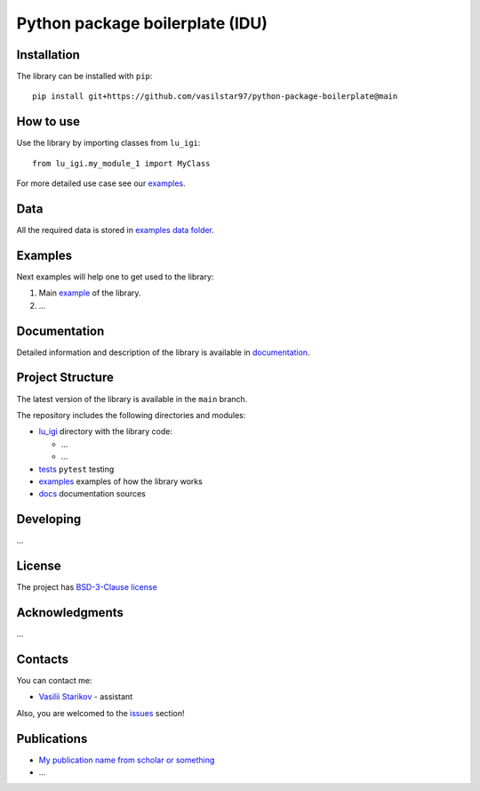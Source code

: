 Python package boilerplate (IDU) 
================================

.. logo-start

.. figure:: https://sun9-46.userapi.com/impf/aUFBStH0x_6jN9UhgwrKN1WN4hZ9Y2HMMrXT2w/NuzVobaGlZ0.jpg?size=1590x400&quality=95&crop=0,0,1878,472&sign=9d33baa41a86de35d951d4bbd8011994&type=cover_group
   :alt: The Institute of Design and Urban Studies

.. logo-end

|Documentation Status| |PythonVersion| |Black|

.. readme-start 

Installation
------------

The library can be installed with ``pip``:

::

   pip install git+https://github.com/vasilstar97/python-package-boilerplate@main


How to use
----------

Use the library by importing classes from ``lu_igi``:

::

   from lu_igi.my_module_1 import MyClass

For more detailed use case see our `examples <#examples>`__.

Data
----

All the required data is stored in `examples
data folder <./examples/data>`__.

Examples
--------

Next examples will help one to get used to the library:

1. Main `example <./examples/my_example.ipynb>`__ of the library.
2. ...

Documentation
-------------

Detailed information and description of the library is available in
`documentation <https://vasilstar97.github.io/python-package-boilerplate/>`__.

Project Structure
-----------------

The latest version of the library is available in the ``main`` branch.

The repository includes the following directories and modules:

-  `lu_igi <./lu_igi>`__
   directory with the library code:

   -  ...
   -  ...

-  `tests <./tests>`__
   ``pytest`` testing
-  `examples <./examples>`__
   examples of how the library works
-  `docs <./docs>`__
   documentation sources

Developing
----------

...

License
-------

The project has `BSD-3-Clause license <./LICENSE>`__

Acknowledgments
---------------

...

Contacts
--------

You can contact me:

-  `Vasilii Starikov <https://t.me/vasilstar>`__ - assistant

Also, you are welcomed to the `issues <./issues>`__ section!

Publications
------------

-  `My publication name from scholar or something <https://scholar.google.com/>`__
-  ...

.. |Documentation Status| image:: https://github.com/vasilstar97/python-package-boilerplate/actions/workflows/documentation.yml/badge.svg?branch=main
   :target: https://vasilstar97.github.io/python-package-boilerplate/
.. |PythonVersion| image:: https://img.shields.io/badge/python-3.10-blue
   :target: https://pypi.org/project/geopandas/
.. |Black| image:: https://img.shields.io/badge/code%20style-black-000000.svg
   :target: https://github.com/psf/black

.. readme-end
